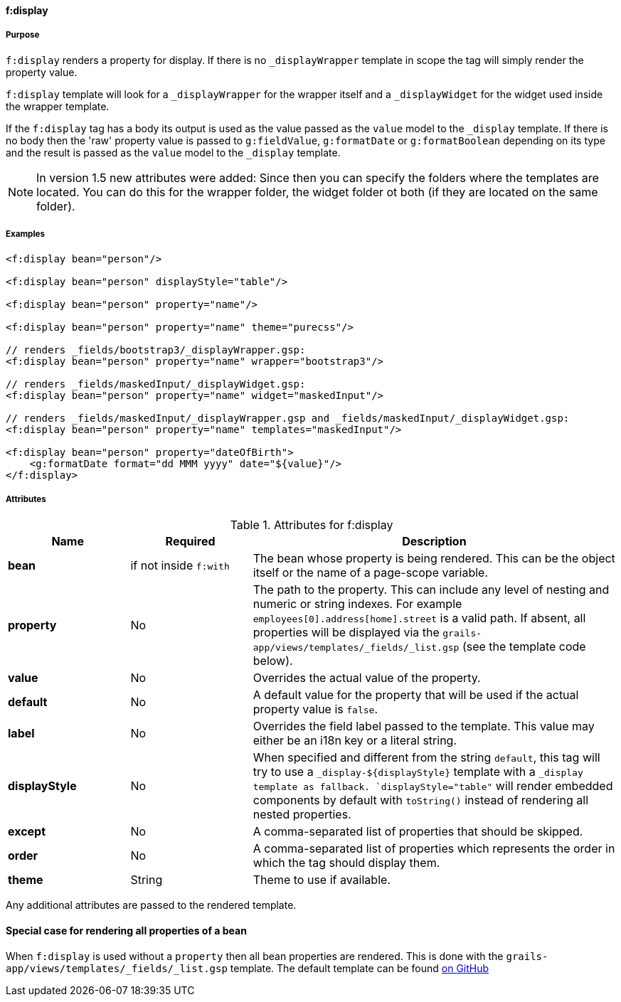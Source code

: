==== f:display

===== Purpose

`f:display` renders a property for display. If there is no `_displayWrapper` template in scope the tag will simply render the property value.

`f:display` template will look for a `_displayWrapper` for the wrapper itself and a `_displayWidget` for the widget used inside the wrapper template.

If the `f:display` tag has a body its output is used as the value passed as the `value` model to the `_display` template. If there is no body then the 'raw' property value is passed to `g:fieldValue`, `g:formatDate` or `g:formatBoolean` depending on its type and the result is passed as the `value` model to the `_display` template.

NOTE: In version 1.5 new attributes were added:
Since then you can specify the folders where the templates are located. You can do this for the wrapper folder, the widget folder ot both (if they are located on the same folder).


===== Examples


[source,groovy]
----
<f:display bean="person"/>

<f:display bean="person" displayStyle="table"/>

<f:display bean="person" property="name"/>

<f:display bean="person" property="name" theme="purecss"/>

// renders _fields/bootstrap3/_displayWrapper.gsp:
<f:display bean="person" property="name" wrapper="bootstrap3"/>

// renders _fields/maskedInput/_displayWidget.gsp:
<f:display bean="person" property="name" widget="maskedInput"/>

// renders _fields/maskedInput/_displayWrapper.gsp and _fields/maskedInput/_displayWidget.gsp:
<f:display bean="person" property="name" templates="maskedInput"/>

<f:display bean="person" property="dateOfBirth">
    <g:formatDate format="dd MMM yyyy" date="${value}"/>
</f:display>
----


===== Attributes

.Attributes for f:display
[options="header",cols="1,1 ,3"]
|===
|Name | Required | Description

|*bean*
|if not inside `f:with`
|The bean whose property is being rendered. This can be the object itself or the name of a page-scope variable.

|*property*
| No
|The path to the property. This can include any level of nesting and numeric or string indexes. For example `employees[0].address[home].street` is a valid path. If absent, all properties will be displayed via the `grails-app/views/templates/_fields/_list.gsp` (see the template code below).

|*value*
|No
|Overrides the actual value of the property.

|*default*
| No
| A default value for the property that will be used if the actual property value is `false`.

|*label*
|No
|Overrides the field label passed to the template. This value may either be an i18n key or a literal string.

|*displayStyle*
|No
|When specified and different from the string `default`, this tag will try to use a `_display-${displayStyle}` template with a `_display template as fallback. `displayStyle="table"` will render embedded components by default with `toString()` instead of rendering all nested properties.

|*except*
|No
|A comma-separated list of properties that should be skipped.

|*order*
|No
|A comma-separated list of properties which represents the order in which the tag should display them.

|*theme*
|String
|Theme to use if available.

|===


Any additional attributes are passed to the rendered template.

==== Special case for rendering all properties of a bean

When `f:display` is used without a `property` then all bean properties are rendered. This is done with the `grails-app/views/templates/_fields/_list.gsp` template. The default template can be found link:https://github.com/grails-fields-plugin/grails-fields/blob/master/grails-app/views/templates/_fields/_list.gsp[on GitHub]